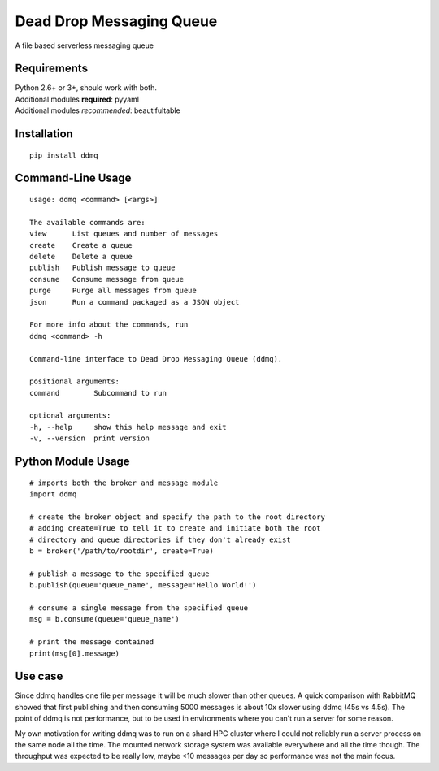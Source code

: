 Dead Drop Messaging Queue
=========================

A file based serverless messaging queue

Requirements
------------
| Python 2.6+ or 3+, should work with both.
| Additional modules **required**: pyyaml
| Additional modules *recommended*: beautifultable

Installation
------------
::

    pip install ddmq

Command-Line Usage
------------------

::

    usage: ddmq <command> [<args>]

    The available commands are:
    view      List queues and number of messages
    create    Create a queue
    delete    Delete a queue
    publish   Publish message to queue
    consume   Consume message from queue
    purge     Purge all messages from queue
    json      Run a command packaged as a JSON object

    For more info about the commands, run
    ddmq <command> -h 

    Command-line interface to Dead Drop Messaging Queue (ddmq).

    positional arguments:
    command        Subcommand to run

    optional arguments:
    -h, --help     show this help message and exit
    -v, --version  print version


Python Module Usage
-------------------
::

    # imports both the broker and message module
    import ddmq

    # create the broker object and specify the path to the root directory
    # adding create=True to tell it to create and initiate both the root 
    # directory and queue directories if they don't already exist
    b = broker('/path/to/rootdir', create=True)

    # publish a message to the specified queue
    b.publish(queue='queue_name', message='Hello World!')

    # consume a single message from the specified queue
    msg = b.consume(queue='queue_name')

    # print the message contained
    print(msg[0].message)

Use case
--------
Since ddmq handles one file per message it will be much slower than other queues. A quick comparison with RabbitMQ showed that first publishing and then consuming 5000 messages is about 10x slower using ddmq (45s vs 4.5s). The point of ddmq is not performance, but to be used in environments where you can't run a server for some reason.

My own motivation for writing ddmq was to run on a shard HPC cluster where I could not reliably run a server process on the same node all the time. The mounted network storage system was available everywhere and all the time though. The throughput was expected to be really low, maybe <10 messages per day so performance was not the main focus.
